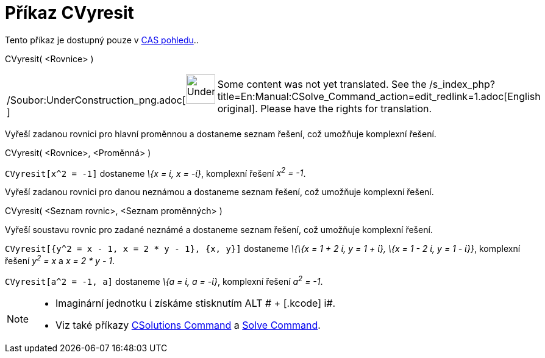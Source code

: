 = Příkaz CVyresit
:page-en: commands/CSolve_Command
ifdef::env-github[:imagesdir: /cs/modules/ROOT/assets/images]

Tento příkaz je dostupný pouze v xref:/CAS_pohled.adoc[CAS pohledu]..

CVyresit( <Rovnice> )

[width="100%",cols="50%,50%",]
|===
a|
/Soubor:UnderConstruction_png.adoc[image:48px-UnderConstruction.png[UnderConstruction.png,width=48,height=48]]

|Some content was not yet translated. See the
/s_index_php?title=En:Manual:CSolve_Command_action=edit_redlink=1.adoc[English original]. Please
//wiki.geogebra.org/s/cs/index.php?title=Manu%C3%A1l:P%C5%99%C3%ADkaz_CVyresit&action=edit[edit the manual page] if you
have the rights for translation.
|===

Vyřeší zadanou rovnici pro hlavní proměnnou a dostaneme seznam řešení, což umožňuje komplexní řešení.

CVyresit( <Rovnice>, <Proměnná> )

[EXAMPLE]
====

`++CVyresit[x^2 = -1]++` dostaneme _\{x = ί, x = -ί}_, komplexní řešení _x^2^ = -1_.

====

Vyřeší zadanou rovnici pro danou neznámou a dostaneme seznam řešení, což umožňuje komplexní řešení.

CVyresit( <Seznam rovnic>, <Seznam proměnných> )

Vyřeší soustavu rovnic pro zadané neznámé a dostaneme seznam řešení, což umožňuje komplexní řešení.

[EXAMPLE]
====

`++CVyresit[{y^2 = x - 1, x = 2 * y - 1}, {x, y}]++` dostaneme _\{\{x = 1 + 2 ί, y = 1 + ί}, \{x = 1 - 2 ί, y = 1 -
ί}}_, komplexní řešení _y^2^ = x_ a _x = 2 * y - 1_.

====

[EXAMPLE]
====

`++CVyresit[a^2 = -1, a]++` dostaneme _\{a = ί, a = -ί}_, komplexní řešení _a^2^ = -1_.

====

[NOTE]
====

* Imaginární jednotku ί získáme stisknutím [.kcode]#ALT # + [.kcode]# i#.
* Viz také příkazy xref:/s_index_php?title=CSolutions_Command_action=edit_redlink=1.adoc[CSolutions Command] a
xref:/s_index_php?title=Solve_Command_action=edit_redlink=1.adoc[Solve Command].

====
